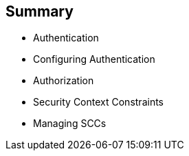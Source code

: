 == Summary
:noaudio:

* Authentication
* Configuring Authentication
* Authorization
* Security Context Constraints
* Managing SCCs

ifdef::showscript[]
=== Transcript
This module described the different authentication providers that OpenShift Enterprise 3 supports. It showed how to configure `htpasswd` authentication and how the authorization mechanism operates.

It also covered SCCs and how they effect capabilities of users and pods, and reviewed common SCC management tasks.
endif::showscript[]
